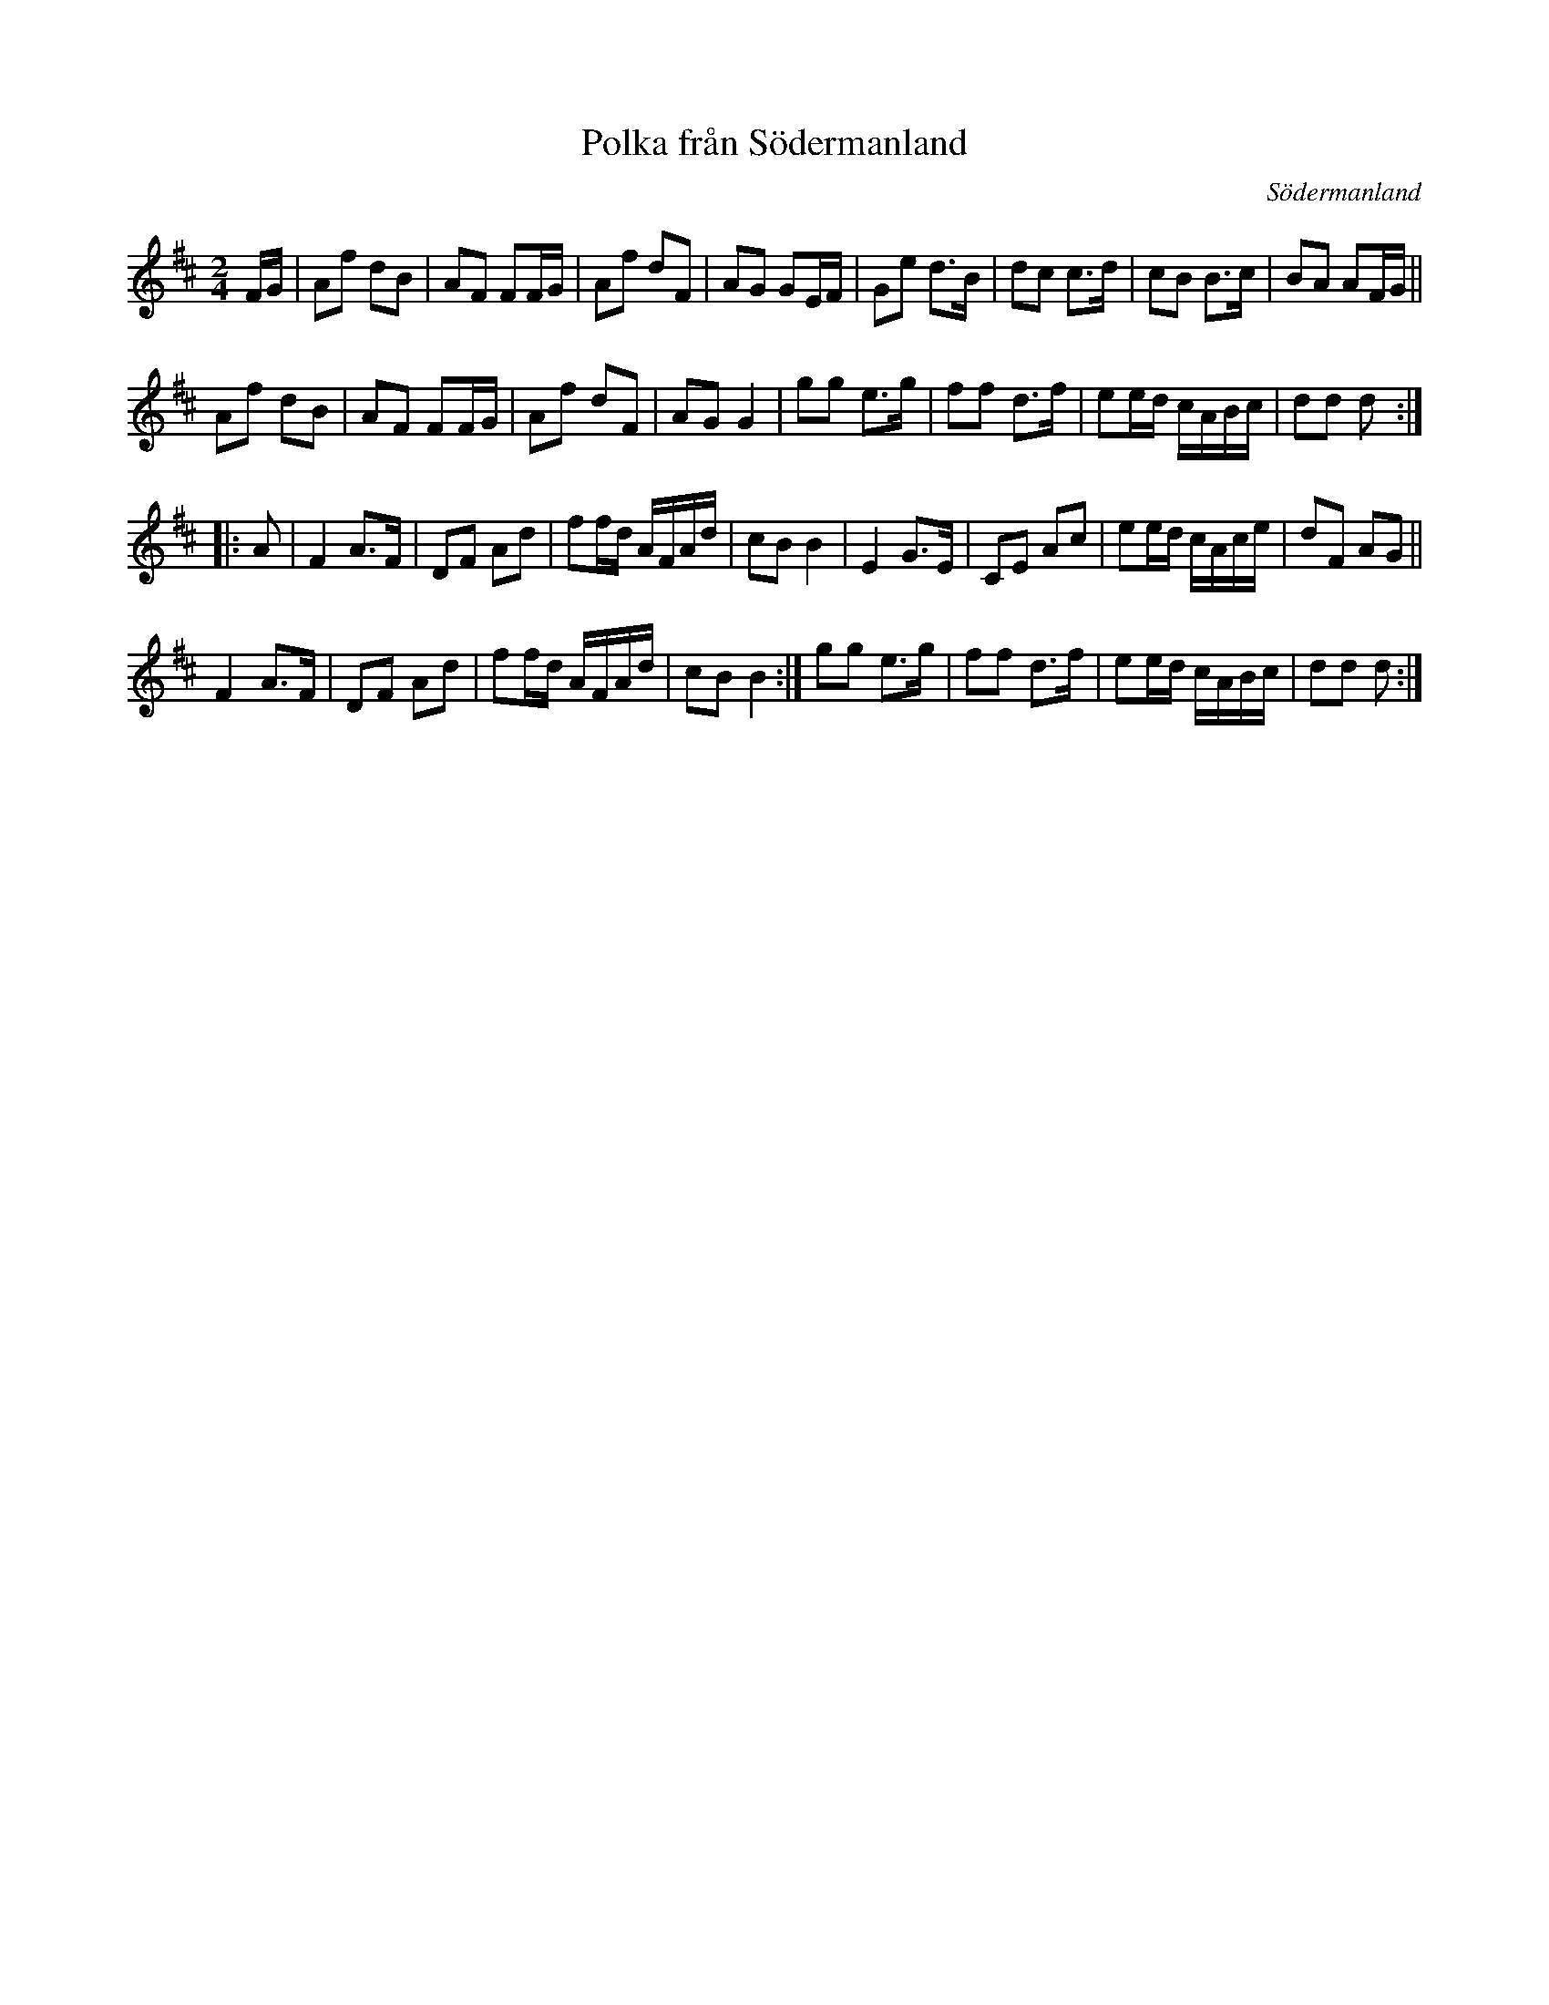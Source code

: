 X: 48
T: Polka fr\aan S\"odermanland
O: S\"odermanland
R: polka
S: http://www.folksweden.com/files/Polka_fr_n_S_dermanland.pdf
Z: 2021 John Chambers <jc:trillian.mit.edu>
M: 2/4
L: 1/16
K: D
FG |\
A2f2 d2B2 | A2F2 F2FG | A2f2 d2F2 | A2G2 G2EF | G2e2 d3B | d2c2 c3d | c2B2 B3c  | B2A2 A2FG ||
A2f2 d2B2 | A2F2 F2FG | A2f2 d2F2 | A2G2 G4   | g2g2 e3g | f2f2 d3f | e2ed cABc | d2d2 d2 :|
|: A2 |\
F4 A3F | D2F2 A2d2 | f2fd AFAd | c2B2 B4 | E4   G3E | C2E2 A2c2 | e2ed cAce | d2F2 A2G2 ||
F4 A3F | D2F2 A2d2 | f2fd AFAd | c2B2 B4:| g2g2 e3g | f2f2 d3f  | e2ed cABc | d2d2 d2 :|
